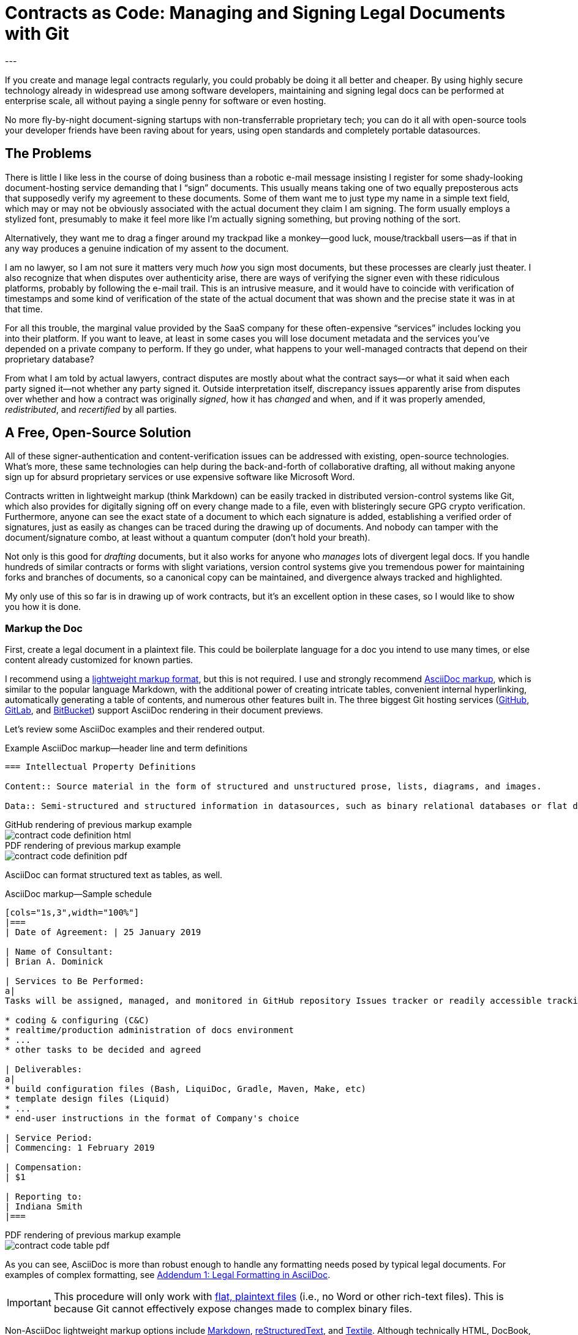 = Contracts as Code: Managing and Signing Legal Documents with Git
:page-layout: post
:page-permalink: blog-managing-signing-legal-docs-git-markup-code
:page-date: 2019-01-10 14:43
:page-comments: true
:page-external-url:
:page-categories: [projects]
:page-tags: [legal documents]
:page-author: Brian Dominick
:example-caption!:
---

If you create and manage legal contracts regularly, you could probably be doing it all better and cheaper.
By using highly secure technology already in widespread use among software developers, maintaining and signing legal docs can be performed at enterprise scale, all without paying a single penny for software or even hosting.

No more fly-by-night document-signing startups with non-transferrable proprietary tech; you can do it all with open-source tools your developer friends have been raving about for years, using open standards and completely portable datasources.

toc::[]

== The Problems

There is little I like less in the course of doing business than a robotic e-mail message insisting I register for some shady-looking document-hosting service demanding that I “sign” documents.
This usually means taking one of two equally preposterous acts that supposedly verify my agreement to these documents.
Some of them want me to just type my name in a simple text field, which may or may not be obviously associated with the actual document they claim I am signing.
The form usually employs a stylized font, presumably to make it feel more like I'm actually signing something, but proving nothing of the sort.

Alternatively, they want me to drag a finger around my trackpad like a monkey--good luck, mouse/trackball users--as if that in any way produces a genuine indication of my assent to the document.

I am no lawyer, so I am not sure it matters very much _how_ you sign most documents, but these processes are clearly just theater.
I also recognize that when disputes over authenticity arise, there are ways of verifying the signer even with these ridiculous platforms, probably by following the e-mail trail.
This is an intrusive measure, and it would have to coincide with verification of timestamps and some kind of verification of the state of the actual document that was shown and the precise state it was in at that time.

For all this trouble, the marginal value provided by the SaaS company for these often-expensive “services” includes locking you into their platform.
If you want to leave, at least in some cases you will lose document metadata and the services you've depended on a private company to perform.
If they go under, what happens to your well-managed contracts that depend on their proprietary database?

From what I am told by actual lawyers, contract disputes are mostly about what the contract says--or what it said when each party signed it--not whether any party signed it.
Outside interpretation itself, discrepancy issues apparently arise from disputes over whether and how a contract was originally _signed_, how it has _changed_ and when, and if it was properly amended, _redistributed_, and _recertified_ by all parties.

== A Free, Open-Source Solution

All of these signer-authentication and content-verification issues can be addressed with existing, open-source technologies.
What's more, these same technologies can help during the back-and-forth of collaborative drafting, all without making anyone sign up for absurd proprietary services or use expensive software like Microsoft Word.

Contracts written in lightweight markup (think Markdown) can be easily tracked in distributed version-control systems like Git, which also provides for digitally signing off on every change made to a file, even with blisteringly secure GPG crypto verification.
Furthermore, anyone can see the exact state of a document to which each signature is added, establishing a verified order of signatures, just as easily as changes can be traced during the drawing up of documents.
And nobody can tamper with the document/signature combo, at least without a quantum computer (don't hold your breath).

Not only is this good for _drafting_ documents, but it also works for anyone who _manages_ lots of divergent legal docs.
If you handle hundreds of similar contracts or forms with slight variations, version control systems give you tremendous power for maintaining forks and branches of documents, so a canonical copy can be maintained, and divergence always tracked and highlighted.

My only use of this so far is in drawing up of work contracts, but it's an excellent option in these cases, so I would like to show you how it is done.

=== Markup the Doc

First, create a legal document in a plaintext file.
This could be boilerplate language for a doc you intend to use many times, or else content already customized for known parties.

I recommend using a link:https://en.wikipedia.org/wiki/Lightweight_markup_language[lightweight markup format], but this is not required.
I use and strongly recommend link:https://asciidoctor.org/docs/what-is-asciidoc/[AsciiDoc markup], which is similar to the popular language Markdown, with the additional power of creating intricate tables, convenient internal hyperlinking, automatically generating a table of contents, and numerous other features built in.
The three biggest Git hosting services (link:https://github.com[GitHub], link:https://about.gitlab.com/[GitLab], and link:https://bitbucket.org/product[BitBucket]) support AsciiDoc rendering in their document previews.

Let's review some AsciiDoc examples and their rendered output.

.Example AsciiDoc markup--header line and term definitions
[source,asciidoc,role="codewrap"]
----
=== Intellectual Property Definitions

Content:: Source material in the form of structured and unstructured prose, lists, diagrams, and images.

Data:: Semi-structured and structured information in datasources, such as binary relational databases or flat data files formatted in YAML, JSON, XML, CSV, or similar markup.
----

.GitHub rendering of previous markup example
====
image::assets/images/contract-code_definition-html.png[]
====

.PDF rendering of previous markup example
====
image::assets/images/contract-code_definition-pdf.png[]
====

AsciiDoc can format structured text as tables, as well.

[[free-form-table-example]]
.AsciiDoc markup--Sample schedule
[source,asciidoc]
----
[cols="1s,3",width="100%"]
|===
| Date of Agreement: | 25 January 2019

| Name of Consultant:
| Brian A. Dominick

| Services to Be Performed:
a|
Tasks will be assigned, managed, and monitored in GitHub repository Issues tracker or readily accessible tracking platform of Company's preference, to be of the following nature:

* coding & configuring (C&C)
* realtime/production administration of docs environment
* ...
* other tasks to be decided and agreed

| Deliverables:
a|
* build configuration files (Bash, LiquiDoc, Gradle, Maven, Make, etc)
* template design files (Liquid)
* ...
* end-user instructions in the format of Company's choice

| Service Period:
| Commencing: 1 February 2019

| Compensation:
| $1

| Reporting to:
| Indiana Smith
|===
----

.PDF rendering of previous markup example
====
image::assets/images/contract-code_table-pdf.png[]
====

As you can see, AsciiDoc is more than robust enough to handle any formatting needs posed by typical legal documents.
For examples of complex formatting, see <<formatting>>.

[IMPORTANT]
This procedure will only work with link:https://en.wikipedia.org/wiki/Plain_text[flat, plaintext files] (i.e., no Word or other rich-text files).
This is because Git cannot effectively expose changes made to complex binary files.

Non-AsciiDoc lightweight markup options include link:https://github.com/adam-p/markdown-here/wiki/Markdown-Cheatsheet[Markdown], link:https://github.com/ralsina/rst-cheatsheet/blob/master/rst-cheatsheet.rst[reStructuredText], and link:https://devhints.io/textile[Textile].
Although technically HTML, DocBook, DITA, or other XML-based formats work well with Git, their source is far more obfuscated by tags, which decrease readability.

[TIP]
Remember, the signed document is the source document.

=== Commit the Doc

Making a “commit” in Git is like deliberately setting a restore point and a share point, with your custom notes about the changes made.

While the Git command line is notoriously frustrating, lots of new link:https://boostlog.io/@nixus89896/top-10-git-gui-clients-5b3336b244deba0054047685[graphical tools] make simple document management in Git accessible to anyone motivated to learn the very basics.
As long as one party in the relationship has ready access to get help or the ingenuity to troubleshoot common Git user errors.

=== Fork the Doc (Optional)

If you expect to use this boilerplate document with lots of different contracts, there are various means of splitting documents off from the prime version, generally called “forking”.
Each forked version is a new workspace for collaboratively editing and digitally signing the documents.

=== Share the Doc

When you “push” committed changes to the `origin` repository, everyone else with access to that repo can see your work.
Using GitHub's private repositories lets you share documents discretely, with the confidence that you're using the same platform to which thousands of companies trust their most valuable intellectual property.
Why should your legal agreements and other valuable documents be less secure than your source code?

[NOTE]
Unlimited private repos are link:https://techcrunch.com/2019/01/07/github-free-users-now-get-unlimited-private-repositories/[now free on GitHub] for up to three users, and infinite unlimited-user repos come with a $7/month link:https://github.com/pricing[premium membership].

=== Mod the Doc (Optional)

This is where collaboration takes place.
If the document is open for editing, convey this to the eligible parties, along with a workflow and instructions for proceeding.

Since everyone will be editing the same file, it is safest to have the parties take turns.
However, for purposes of compromise and mediation, it is possible for two parties to edit the same document and then reconcile the differences when merging changes to make a new draft.

This is performed via a “merge request”, known disingenuously on GitHub as a “pull request” (PR)--a suggestion that changes be merged into the document's `master` branch.
After the prime doc is shared, the first party to make changes will initiate a merge request, and other parties can review.

=== Sign the Doc

There are a few options here, depending on how securely and verifiably your document needs to be signed.
I detail two methods in my experimental repository, but I'll mention them briefly here.

Method 1::
The easiest way to sign would be to share the doc on a *Git-hosting platform* that has verified accounts, such as GitHub or GitLab.
This gives you at least as much authentication as a document-signing service that sends out a link via e-mail.
The more social and official sources linking to that GitHub account, and assuming it's in the e-mail signature of the signing party or otherwise explicitly conveyed, all parties can be assured of authenticity.

Method 2::
Arguably the most secure method for digitally signing documents would be *GPG signing and coordination via a Git-hosting platform* that supports GPG signing.
GPG-signed commits strongly suggest they were performed on a device under direct control of the signer, and services like GitHub, GitLab, and BitBucket make it easy to verify these crypto signatures.

[NOTE]
We further explore the implications of the different methods in <<verification>>.

== What's Left?

It's funny that lawyers seemingly have no way to deal with this crucial aspect of their jobs, whereas programmers have had it for well over a decade, largely without even realizing it.

It is not that SaaS document-signing providers have added no value at all.
They do help you track and coordinate documents, provide signing help, and so forth.
But they seem to do this with proprietary systems rather than just using Git in the background.

Legal documents are too important to trust to a private company.
It's time for lawyers to take their legal docs seriously and store them in secure systems with open standards.

== Addenda: Nuts and Bolts of Digital Contract Management with Git and AsciiDoc

[[formatting]]
=== Addendum {counter:addenda}: Legal Formatting in AsciiDoc

There are many brands of markup, but AsciiDoc is the only one I recommend.
The Python-based reStructuredText has much of the same power as AsciiDoc, but frankly legal docs will only use a subset of either language.
AsciiDoc is a bit more like commonly used Markdown and generally more elegant than both.

Markdown's lack of standards make it unworthy of professional application--as documents coded in Markdown cannot be reliably transferred between platforms, and you can rest assured people will bring the particularities of their various flavors to your documents.
However, it is by far the most broadly supported and heavily tooled.
I just don't think that's a great advantage for our purposes with legal documentation; this isn't blogging, after all.

==== Basic Formatting

Most legal documents will use the simplest range of AsciiDoc markup.

===== Inline Markup

.Basic Text Formatting
[source,asciidoc]
----
== Section Heading

*Bold text*

`Monospace and literals`

http://www.codewriting.org[Linked text]
----

.Result of previous markup
====
[big]#*Section Heading*#

*Bold text*

`Monospace and literals`

http://www.codewriting.org[Linked text]
====

.Unordered List
[source,asciidoc]
----
* blueberries
* oranges
** temple
** navel
* bananas
----

.Result of previous markup
====
* blueberries
* oranges
** temple
** navel
* bananas
====

.Ordered List
[source,asciidoc]
----
. First
. Second
. Third
.. Third-point-one
.. Third-point-Two
----

.Result of previous markup
====
. First
. Second
. Third
.. Third-point-one
.. Third-point-Two
====

.Definition Lists
[source,asciidoc]
----
first term:: Definition of the term
next thing:: The next thing's definition
----

.Result of previous markup
====
first term:: Definition of the term
next thing:: The next thing's definition
====

===== Table of Contents

AsciiDoc's free-form table formatting is very powerful, as already exemplified in <<free-form-table-example>>.
There is plenty of clear documentation on link:https://asciidoctor.org/docs/user-manual/#tables[building tables in AsciiDoc].

What is more, any AsciiDoc document can host an automatically generated table of contents (TOC).

.Table of Contents instantiation
[source,asciidoc]
----
:toc: macro

toc::[]
----

.Result of previous markup
====
image::assets/images/contract-code_toc-pdf.png[]
====

[NOTE]
AsciiDoc's handling of TOCs in PDF output that does not have a title page (as we tend not to want with contracts) is currently performing excessive pagination, but this limitation will be link:https://github.com/asciidoctor/asciidoctor-pdf/pull/985[resolved in the next release] of the Asciidoctor rendering engine, if it has not already been by the time you read this.

===== Internal Links

One powerful aspect of AsciiDoc that may not be advisable for legal docs is internal hyperlinking, or cross-referencing.
While it would be extremely convenient to use AsciiDoc's cross-referencing (xref) notation, which automatically generates link text and targets the proper heading, this does not necessarily contribute to more-readable source.

Let's look at an example, and you can decide for yourself.

[source,asciidoc,role="codewrap"]
----
Any notice required or permitted by this Agreement shall be registered using the secure methods laid out in <<authentication>>.

...

[[authentication]]
== Authentication and Authorization
----

.Result of previous markup
====
Any notice required or permitted by this Agreement shall be registered using the secure methods laid out in link:authentication[Authentication and Authorization].
====

In a proper rendering, this link will target the proper section ID where `[[authentication]]` has been assigned.
While this works very well in the rendered version, when reading only the source, it may not be immediately obvious that `\<<authentication>>` is a reference to the section marked with `\[[authentication]]`.

==== Addendum: Whither Variables in Contracts

One dynamic feature of AsciiDoc that may transfer a little better to legal documentation is the use of variable substitution.
AsciiDoc has the power to replace tokens in `{key-name}` format with predefined values during rendering.
This makes it tempting to define all or many variable terms at the beginning of the document as key-value pairs.

[[example-variables-setting]]
.Example--Setting and expressing parameters as variables
[source,asciidoc,role="codewrap"]
----
:doctitle: Sample Git-controlled Contract
:consultant_name_full: Brian Dominick
:company_name_full: Your Shop, Inc
:agreement_date: 13 January, 2019
:reporting_to: Jack Frost

This “{doctitle}” (“Agreement”) is between {consultant_full_name} (“Consultant”) and {company_full_name} (“Company”).
----

It's fairly trivial to interpret this in your head.

.Rendering of <<example-variables-setting>>
====
This “Sample Git-controlled Contract” (“Agreement”) is between Brian Dominick (“Consultant”) and Your Shop, Inc (“Company”).
====

In fact, those words in parentheses and quotes in legal documents are a form of static variable definition, since throughout the rest of the document the text _Company_ (not italicized) is a placeholder for the actual company name, often set only once at the top of the document.
These placeholders are not resolved (“expressed”) in legal documents--you are expected to keep them in your head, or else refer back to the original definitions section.

Ostensibly, we could simply be using something more like this:

[[example-variables-setting-truevars]]
.Example--Setting and expressing parameters as variables
[source,asciidoc,role="codewrap"]
----
:doctitle: Sample Git-controlled Contract
:Consultant: Brian Dominick
:Client: Your Shop, Inc
:Term_Start_Date: 13 January, 2019
:Contact: Jack Frost

This “{doctitle}” (“Agreement”) is between Brian Dominick (`Consultant`) and Your Shop, Inc (`Client`).

The parties agree that {Consultant} shall provide services (“Services”) to {Client}, as described in <<services>>, below.
----

Here we are naming the consultant and the client explicitly twice at the top.
This is so our document does not rely on AsciiDoc variable definitions to cement its terms.
That should feel better to legal-minded folks than the original source (<<example-variables-setting>>).

But once this is spelled out, we can see explicit names throughout the rendered document (see output below), and yet the variable tokens still work quite well in the source document (as above, where `\{Consultant}` and `\{Client}` make excellent tokens.

.Rendering of <<example-variables-setting-truevars>>
====
This “Sample Git-controlled Contract” (“Agreement”) is between Brian Dominick (`Consultant`) and Your Shop, Inc (`Client`).

The parties agree that Brian Dominick shall provide services (“Services”) to Your Shop, Inc, as described in <<services,Services>>, below.
====

In a normal legal document, all subsequent references to “Consultant” and “Client” would merely be the capitalized words _Consultant_ and _Client_ (no italic, bold, or quotes required).
Surely the curly-braced terms in the source version (`\{Consultant}` and `{Client}`) should be at least as sound as the plain words would be, and the expressed versions in rendered documents even better.

However, once again I must note that I am not a legal expert, and it is very possible that the legal world would disagree with this proposal.
Nevertheless, no text substitution or tokens are necessary to use this method.

These features would be a great addition, but if the legal veracity is shaky, keep in mind entire contracts could use explicit references or conventional tokens defined up front with bold, parentheses, and quotes, just the way they all do today.

[[verification]]
==== Addendum {counter:addenda}: Identity Verification with GPG and Git

There are numerous ways to digitally sign a document, ranging from downright stupid to virtually perfect authentication.

Most of the companies providing document-signing services seem to be fine with simply typing one's name into a form field after clicking an invitation link.
As I noted before, this method is not entirely insecure, at least when only the intended parties have access to their e-mail accounts.

Then again, we all know quite often that is not the case at all.
In fact, the more important someone is at a company, the more likely they are to have other people opening, organizing, and even answering their e-mail.
These folks should _never_ be using a service that has no stronger authentication, and no one should ever attempt to secure an agreement using the conventional fly-by-night method with anyone who does not have exclusive control of their e-mail.

You may have trouble proving they “signed” your document themselves quite simply because they may not have signed it themselves.
In fact, they might not even have read it themselves.

Our Git-based method goes a lot farther toward solving this problem, especially if you authenticate identities using multiple methods.

While technology like GPG can _secure_ a digital identity and certify that documents were “signed” by that identity, establishing the link between a digital identity and a real-world person can be a bit more complex.
In truth, an online identity is only as good as the sources referencing it.

Parties using a combination of a GitHub account and their GPG key can establish remarkably solid authenticity.

GPG keys have both a public key and a fingerprint, either of which can be safely posted to public-facing digital spaces, such as social media and official websites.
I have posted one or both of these to numerous public spots, as listed here:

* link:https://github.com/briandominick.keys[GitHub] (note this special link!)
* link:https://twitter.com/_codewriter/status/1085587867601195009[Twitter]
* link:https://www.codewriting.org/assets/briandominick.asc[Codewriting.org]
* link:https://www.linkedin.com/in/briandominick/#ember3330[LinkedIn profile]
* My e-mail signature

It is additionally sensible to validate one's GitHub account similarly, with links to it from multiple reliable sources, to increase confidence that the GH account you use to edit and sign documents is indeed your own.
Together, this provides considerably greater confidence in the authenticity of each signing party.

==== Addendum {counter:addenda}: Digitally Signing Rendered Docs

So far we have only discussed digitally signing the source document.
However, in truth some parties may only _read_ the rendered output, for instance if it was shared with them as a PDF and they never engaged with the source until signing time.

Once the document source is signed, the document coordinator should generate a final version as rich text (probably PDF) and redistribute it.
This time there is no need to add any names to the document--rather, the parties can acknowledge it with a simple GPG signing procedure, which writes a `.sig` signature file proving that the signer acknowledges that exact version of the PDF.
Commit this signature and push it back to `origin`, and everyone has proof of which exact, rendered copy is acknowledged by everyone as canonical.
This may well be overkill for most arrangement types, but since it is technically possible, I thought I would mention it.
